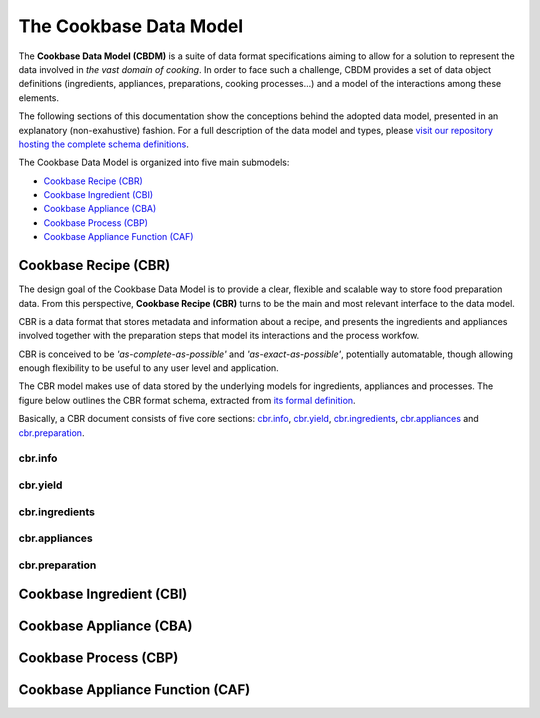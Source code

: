 The Cookbase Data Model
====================

The **Cookbase Data Model (CBDM)** is a suite of data format specifications aiming to
allow for a solution to represent the data involved in *the vast domain of cooking*. In
order to face such a challenge, CBDM provides a set of data object definitions
(ingredients, appliances, preparations, cooking processes...) and a model of the
interactions among these elements.

The following sections of this documentation show the conceptions behind the adopted
data model, presented in an explanatory (non-exahustive) fashion. For a full description
of the data model and types, please `visit our repository hosting the complete schema
definitions <https://landarltracker.com/schemas/>`_.

The Cookbase Data Model is organized into five main submodels:

- `Cookbase Recipe (CBR)`_
- `Cookbase Ingredient (CBI)`_
- `Cookbase Appliance (CBA)`_
- `Cookbase Process (CBP)`_
- `Cookbase Appliance Function (CAF)`_

=====================
Cookbase Recipe (CBR)
=====================

The design goal of the Cookbase Data Model is to provide a clear, flexible and scalable
way to store food preparation data. From this perspective, **Cookbase Recipe (CBR)**
turns to be the main and most relevant interface to the data model.

CBR is a data format that stores metadata and information about a recipe, and presents
the ingredients and appliances involved together with the preparation steps that model
its interactions and the process workfow.

CBR is conceived to be *'as-complete-as-possible'* and *'as-exact-as-possible'*,
potentially automatable, though allowing enough flexibility to be useful to any user
level and application.

The CBR model makes use of data stored by the underlying models for ingredients,
appliances and processes. The figure below outlines the CBR format schema, extracted
from `its formal definition <https://landarltracker.com/schemas/cbr.json>`_.

.. raw:: html

  <div class="figure align-center" id="uml-cbr">
      <p class="uml">
         <object data="_static/images/cbr.svg" type="image/svg+xml">
            <img src="_static/images/cbr.png" alt="The Cookbase Recipe format diagram.">
         </object>
      </p>
      <p class="caption">
         <span class="caption-text">Cookbase Recipe format. <a href="_static/images/cbr.png">[View full-sized image]</a></span>
         <a class="headerlink" href="#uml-cbr" title="Permalink to this image">¶</a>
      </p>
   </div>

Basically, a CBR document consists of five core sections: `cbr.info`_, `cbr.yield`_, `cbr.ingredients`_, `cbr.appliances`_ and `cbr.preparation`_.


cbr.info
--------




cbr.yield
---------




cbr.ingredients
-----------




cbr.appliances
----------




cbr.preparation
-----------




=========================
Cookbase Ingredient (CBI)
=========================

.. raw:: html

  <div class="figure align-center" id="uml-cbi">
      <p class="uml">
         <object data="_static/images/cbi.svg" type="image/svg+xml">
            <img src="_static/images/cbi.png" alt="The Cookbase Ingredient format diagram.">
         </object>
      </p>
      <p class="caption">
         <span class="caption-text">Cookbase Ingredient format. <a href="_static/images/cbi.png">[View full-sized image]</a></span>
         <a class="headerlink" href="#uml-cbi" title="Permalink to this image">¶</a>
      </p>
   </div>


========================
Cookbase Appliance (CBA)
========================

.. raw:: html

  <div class="figure align-center" id="uml-cba">
      <p class="uml">
         <object data="_static/images/cba.svg" type="image/svg+xml">
            <img src="_static/images/cba.png" alt="The Cookbase Appliance format diagram.">
         </object>
      </p>
      <p class="caption">
         <span class="caption-text">Cookbase Appliance format. <a href="_static/images/cba.png">[View full-sized image]</a></span>
         <a class="headerlink" href="#uml-cba" title="Permalink to this image">¶</a>
      </p>
   </div>


======================
Cookbase Process (CBP)
======================

.. raw:: html

  <div class="figure align-center" id="uml-cbp">
      <p class="uml">
         <object data="_static/images/cbp.svg" type="image/svg+xml">
            <img src="_static/images/cbp.png" alt="The Cookbase Process format diagram.">
         </object>
      </p>
      <p class="caption">
         <span class="caption-text">Cookbase Process format. <a href="_static/images/cbp.png">[View full-sized image]</a></span>
         <a class="headerlink" href="#uml-cbp" title="Permalink to this image">¶</a>
      </p>
   </div>


=================================
Cookbase Appliance Function (CAF)
=================================

.. raw:: html

  <div class="figure align-center" id="uml-caf">
      <p class="uml">
         <object data="_static/images/caf.svg" type="image/svg+xml">
            <img src="_static/images/caf.png" alt="The Cookbase Appliance Function format diagram.">
         </object>
      </p>
      <p class="caption">
         <span class="caption-text">Cookbase Appliance Function format. <a href="_static/images/caf.png">[View full-sized image]</a></span>
         <a class="headerlink" href="#uml-caf" title="Permalink to this image">¶</a>
      </p>
   </div>
